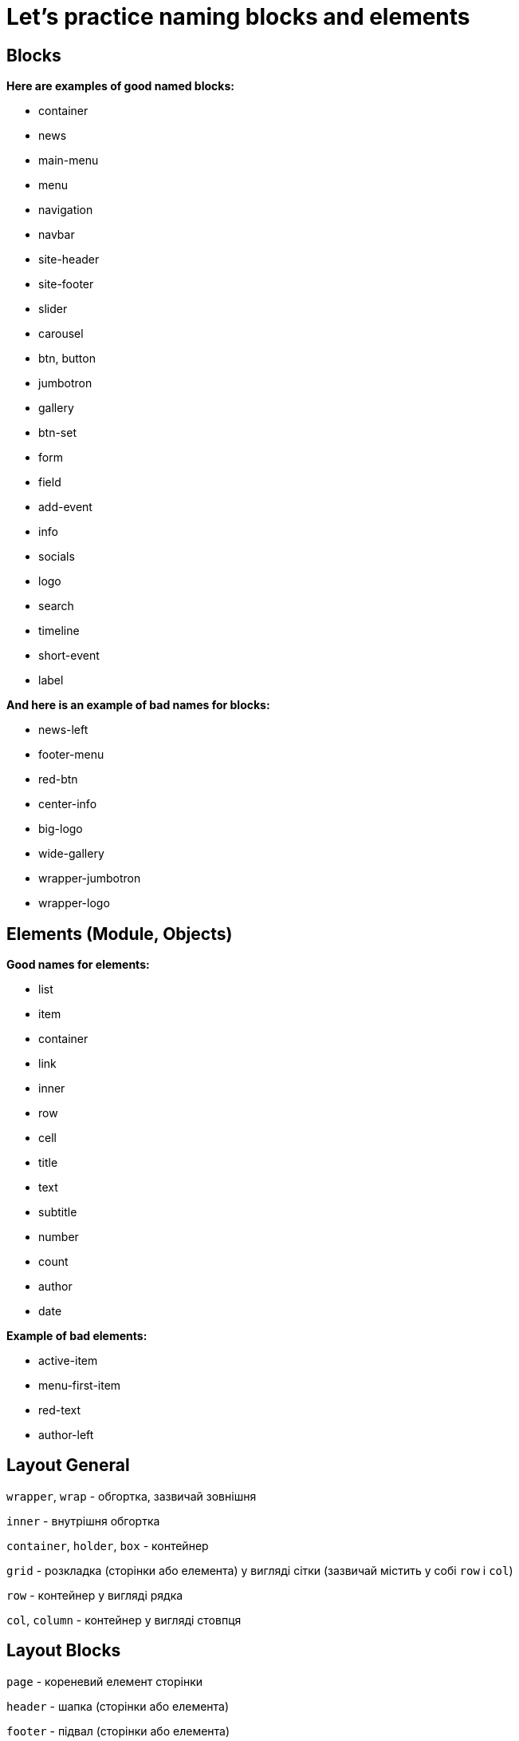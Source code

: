 = Let's practice naming blocks and elements

== Blocks
*Here are examples of good named blocks:*

* container
* news
* main-menu
* menu
* navigation
* navbar
* site-header
* site-footer
* slider
* carousel
* btn, button
* jumbotron
* gallery
* btn-set
* form
* field
* add-event
* info
* socials
* logo
* search
* timeline
* short-event
* label

*And here is an example of bad names for blocks:*

* news-left
* footer-menu
* red-btn
* center-info
* big-logo
* wide-gallery
* wrapper-jumbotron
* wrapper-logo

== Elements (Module, Objects)

*Good names for elements:*

* list
* item
* container
* link
* inner
* row
* cell
* title
* text
* subtitle
* number
* count
* author
* date

*Example of bad elements:*

* active-item
* menu-first-item
* red-text
* author-left

== Layout General

`wrapper`, `wrap` - обгортка, зазвичай зовнішня

`inner` - внутрішня обгортка

`container`, `holder`, `box` - контейнер

`grid` - розкладка (сторінки або елемента) у вигляді сітки (зазвичай містить у собі `row` і `col`)

`row` - контейнер у вигляді рядка

`col`, `column` - контейнер у вигляді стовпця


== Layout Blocks

`page` - кореневий елемент сторінки

`header` - шапка (сторінки або елемента)

`footer` - підвал (сторінки або елемента)

`section` - розділ контенту (один із декількох)

`main`, `body` - основна частина (сторінки або елемента)

`content` - вміст елемента

`sidebar` - бічна колонка (сторінки або елемента)

`aside` - блок із додатковою інформацією

`widget` - віджет, наприклад, у бічній колонці


== Common Blocks

`search` - пошук

`socials` - блок іконок соцмереж

`advertisement`, `adv`, `commercial`, `promo` - рекламний блок (ріжуться Адблоком, не рекомендується використовувати
такі
класи для блоків із внутрішньою рекламою)

`features`, `benefits` - список основних особливостей товару, послуги

`slider`, `carousel` - слайдер, інтерактивний елемент із прокруткою вмісту

`pagination` - посторінкова навігація

`user`, `author` - користувач, автор запису або коментаря

`meta` - блок із додатковою інформацією, наприклад, блок тегів і дати в пості

`cart`, `basket` - кошик

`breadcrumbs` - навігаційний ланцюжок, «хлібні крихти»

`more`, `all` - посилання на повну інформацію

`modal` - модальне (діалогове) вікно

`popup` - спливаюче вікно

`tooltip`, `tip` - спливаюче підказки

`preview` - анонс, уривок, наприклад новини або поста, може складатися із заголовка, опису та картинки. Передбачається
посилання на повну версію

`overlay`,`backdrop`, `paranja` - шар, що перекриває, наприклад, для затемнення зображень або створення модальних вікон


== Text

`title`, `subject`, `heading`, `headline`, `caption` — заголовок

`subtitle` — підзаголовок

`slogan` — слоган

`lead`, `tagline` — лід-абзац в тексті (абзац під заголовком, який має на меті зацікавити та спонукати користувача
читати далі)

`text` — текстовий контент

`desc`, `description` — опис, варіант текстового контенту

`excerpt` —уривок тексту зазвичай використовується перед посиланням «Читати далі...»

`quote`, `blockquote` — цитата

`snippet` — приклад кода

`link` — посилання

`copyright`, `copy` — копірайт


== Lists

`list`, `items` — список

`item` — елемент списку


== Image

`image`, `img`, `picture`, `pic` — картинка

`icon` — іконка

`logo` — логотип

`userpic`, `avatar` — юзерпік, маленька картинка користувача

`thumbnail`, `thumb` — мініатюра, зменшене зображення


== Controls

`button`, `btn` - кнопка, наприклад, для відправлення форми

`control` - елемент керування, наприклад, стрілки «Вперед/назад» у фотогалереї, кнопки керування слайдером

`dropdown` - список, що випадає


== Dimensions

`tiny`, `xs` - маленький, крихітний

`small`, `sm` - невеликий

`medium`, `base` - середній

`big`, `large`, `lg` - великий

`huge`, `xl` - величезний

`narrow` - вузький

`wide` - широкий


== State

`active`, `current` - активний елемент, наприклад, поточний пункт меню

`visible` - видимий елемент

`hidden` - прихований елемент

`error` - статус помилки

`warning` - статус попередження

`success` - статус успішного виконання завдання

`pending` - стан очікування, наприклад, перед зміною статусу на error або success


== Utilities

`text-center`

`text-shadow`

`float-left`

`float-right`
